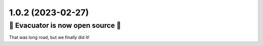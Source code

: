 1.0.2 (2023-02-27)
------------------

🎉 Evacuator is now open source 🎉
^^^^^^^^^^^^^^^^^^^^^^^^^^^^^^^^^^^^^

That was long road, but we finally did it!
